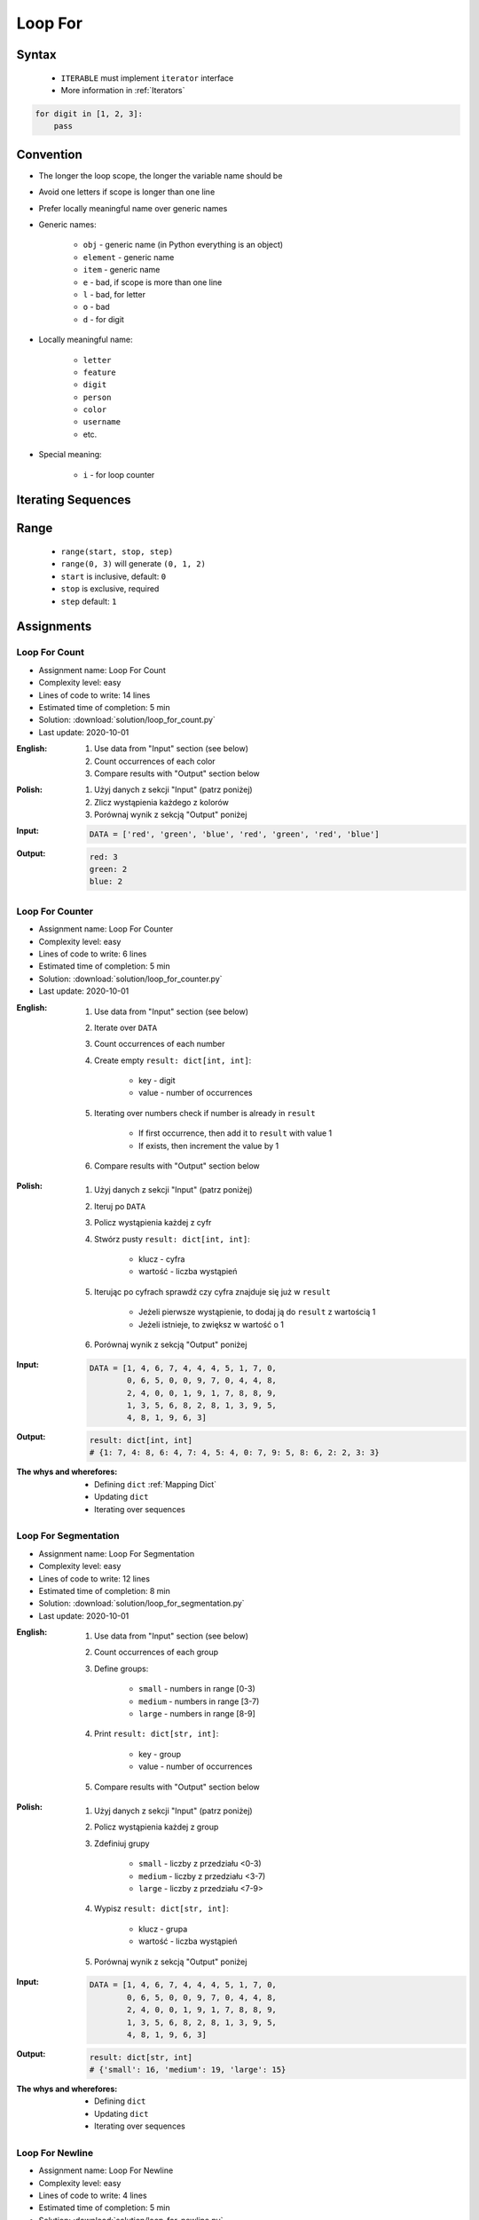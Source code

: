 .. _Loop For:

********
Loop For
********


Syntax
======
.. highlights::
    * ``ITERABLE`` must implement ``iterator`` interface
    * More information in :ref:`Iterators`

.. code-block:: text
    :caption: ``for`` loop syntax

    for <variable> in <iterable>:
        <do something>

.. code-block:: python

    for digit in [1, 2, 3]:
        pass


Convention
==========
* The longer the loop scope, the longer the variable name should be
* Avoid one letters if scope is longer than one line
* Prefer locally meaningful name over generic names
* Generic names:

    * ``obj`` - generic name (in Python everything is an object)
    * ``element`` - generic name
    * ``item`` - generic name
    * ``e`` - bad, if scope is more than one line
    * ``l`` - bad, for letter
    * ``o`` - bad
    * ``d`` - for digit

* Locally meaningful name:

    * ``letter``
    * ``feature``
    * ``digit``
    * ``person``
    * ``color``
    * ``username``
    * etc.

* Special meaning:

    * ``i`` - for loop counter


Iterating Sequences
===================
.. code-block:: python
    :caption: Iterating over ``str`` will get character on each iteration

    for obj in 'setosa':
        print(obj)

    # s
    # e
    # t
    # o
    # s
    # a

.. code-block:: python
    :caption: Iterating over ``list`` will get one element on each iteration

    DATA = [5.1, 3.5, 1.4, 0.2, 'setosa']

    for obj in DATA:
        print(obj)

    # 5.1
    # 3.5
    # 1.4
    # 0.2
    # 'setosa'

.. code-block:: python
    :caption: Iterating over ``tuple`` will get one element on each iteration

    DATA = (5.1, 3.5, 1.4, 0.2, 'setosa')

    for obj in DATA:
        print(obj)

    # 5.1
    # 3.5
    # 1.4
    # 0.2
    # 'setosa'

.. code-block:: python
    :caption: Iterating over ``set`` will get one element on each iteration

    DATA = {5.1, 3.5, 1.4, 0.2, 'setosa'}

    for obj in DATA:
        print(obj)

    # 5.1
    # 3.5
    # 1.4
    # 0.2
    # 'setosa'

.. code-block:: python
    :caption: Iterating over ``frozenset`` will get one element on each iteration

    DATA = frozenset({5.1, 3.5, 1.4, 0.2, 'setosa'})

    for obj in DATA:
        print(obj)

    # 5.1
    # 3.5
    # 1.4
    # 0.2
    # 'setosa'


Range
=====
.. highlights::
    * ``range(start, stop, step)``
    * ``range(0, 3)`` will generate ``(0, 1, 2)``
    * ``start`` is inclusive, default: ``0``
    * ``stop`` is exclusive, required
    * ``step`` default: ``1``

.. code-block:: python
    :caption: Loops with ``range``

    for number in range(0, 3):
        print(number)

    # 0
    # 1
    # 2

.. code-block:: python
    :caption: Loops with ``range``

    for number in range(4, 11, 2):
        print(number)

    # 4
    # 6
    # 8
    # 10


Assignments
===========

Loop For Count
--------------
* Assignment name: Loop For Count
* Complexity level: easy
* Lines of code to write: 14 lines
* Estimated time of completion: 5 min
* Solution: :download:`solution/loop_for_count.py`
* Last update: 2020-10-01

:English:
    #. Use data from "Input" section (see below)
    #. Count occurrences of each color
    #. Compare results with "Output" section below

:Polish:
    #. Użyj danych z sekcji "Input" (patrz poniżej)
    #. Zlicz wystąpienia każdego z kolorów
    #. Porównaj wynik z sekcją "Output" poniżej

:Input:
    .. code-block:: python

        DATA = ['red', 'green', 'blue', 'red', 'green', 'red', 'blue']

:Output:
    .. code-block:: text

        red: 3
        green: 2
        blue: 2

Loop For Counter
----------------
* Assignment name: Loop For Counter
* Complexity level: easy
* Lines of code to write: 6 lines
* Estimated time of completion: 5 min
* Solution: :download:`solution/loop_for_counter.py`
* Last update: 2020-10-01

:English:
    #. Use data from "Input" section (see below)
    #. Iterate over ``DATA``
    #. Count occurrences of each number
    #. Create empty ``result: dict[int, int]``:

        * key - digit
        * value - number of occurrences

    #. Iterating over numbers check if number is already in ``result``

        * If first occurrence, then add it to ``result`` with value 1
        * If exists, then increment the value by 1

    #. Compare results with "Output" section below

:Polish:
    #. Użyj danych z sekcji "Input" (patrz poniżej)
    #. Iteruj po ``DATA``
    #. Policz wystąpienia każdej z cyfr
    #. Stwórz pusty ``result: dict[int, int]``:

        * klucz - cyfra
        * wartość - liczba wystąpień

    #. Iterując po cyfrach sprawdź czy cyfra znajduje się już w ``result``

        * Jeżeli pierwsze wystąpienie, to dodaj ją do ``result`` z wartością 1
        * Jeżeli istnieje, to zwiększ w wartość o 1

    #. Porównaj wynik z sekcją "Output" poniżej

:Input:
    .. code-block:: python

        DATA = [1, 4, 6, 7, 4, 4, 4, 5, 1, 7, 0,
                0, 6, 5, 0, 0, 9, 7, 0, 4, 4, 8,
                2, 4, 0, 0, 1, 9, 1, 7, 8, 8, 9,
                1, 3, 5, 6, 8, 2, 8, 1, 3, 9, 5,
                4, 8, 1, 9, 6, 3]

:Output:
    .. code-block:: python

        result: dict[int, int]
        # {1: 7, 4: 8, 6: 4, 7: 4, 5: 4, 0: 7, 9: 5, 8: 6, 2: 2, 3: 3}

:The whys and wherefores:
    * Defining ``dict`` :ref:`Mapping Dict`
    * Updating ``dict``
    * Iterating over sequences

Loop For Segmentation
---------------------
* Assignment name: Loop For Segmentation
* Complexity level: easy
* Lines of code to write: 12 lines
* Estimated time of completion: 8 min
* Solution: :download:`solution/loop_for_segmentation.py`
* Last update: 2020-10-01

:English:
    #. Use data from "Input" section (see below)
    #. Count occurrences of each group
    #. Define groups:

        * ``small`` - numbers in range [0-3)
        * ``medium`` - numbers in range [3-7)
        * ``large`` - numbers in range [8-9]

    #. Print ``result: dict[str, int]``:

        * key - group
        * value - number of occurrences

    #. Compare results with "Output" section below

:Polish:
    #. Użyj danych z sekcji "Input" (patrz poniżej)
    #. Policz wystąpienia każdej z group
    #. Zdefiniuj grupy

        * ``small`` - liczby z przedziału <0-3)
        * ``medium`` - liczby z przedziału <3-7)
        * ``large`` - liczby z przedziału <7-9>

    #. Wypisz ``result: dict[str, int]``:

        * klucz - grupa
        * wartość - liczba wystąpień

    #. Porównaj wynik z sekcją "Output" poniżej

:Input:
    .. code-block:: python

        DATA = [1, 4, 6, 7, 4, 4, 4, 5, 1, 7, 0,
                0, 6, 5, 0, 0, 9, 7, 0, 4, 4, 8,
                2, 4, 0, 0, 1, 9, 1, 7, 8, 8, 9,
                1, 3, 5, 6, 8, 2, 8, 1, 3, 9, 5,
                4, 8, 1, 9, 6, 3]

:Output:
    .. code-block:: python

        result: dict[str, int]
        # {'small': 16, 'medium': 19, 'large': 15}

:The whys and wherefores:
    * Defining ``dict``
    * Updating ``dict``
    * Iterating over sequences

Loop For Newline
----------------
* Assignment name: Loop For Newline
* Complexity level: easy
* Lines of code to write: 4 lines
* Estimated time of completion: 5 min
* Solution: :download:`solution/loop_for_newline.py`
* Last update: 2020-10-01

:English:
    #. Use data from "Input" section (see below)
    #. Define ``result: str``
    #. Use ``for`` to iterate over ``DATA``
    #. Join lines of text with newline (``\n``) character
    #. Do not use ``str.join()``
    #. Compare result with "Output" section (see below)

:Polish:
    #. Użyj danych z sekcji "Input" (patrz poniżej)
    #. Zdefiniuj ``result: str``
    #. Użyj ``for`` do iterowania po ``DATA``
    #. Połącz linie tekstu znakiem końca linii (``\n``)
    #. Nie używaj ``str.join()``
    #. Porównaj wyniki z sekcją "Output" (patrz poniżej)

:Input:
    .. code-block:: python

        DATA = [
            'We choose to go to the Moon.',
            'We choose to go to the Moon in this decade and do the other things.',
            'Not because they are easy, but because they are hard.']

:Output:
    .. code-block:: python

        result: str
        # 'We choose to go to the Moon.\nWe choose to go to the Moon in this decade and do the other things.\nNot because they are easy, but because they are hard.'

Loop For Translate
------------------
* Assignment name: Loop For Translate
* Complexity level: easy
* Lines of code to write: 6 lines
* Estimated time of completion: 5 min
* Solution: :download:`solution/loop_for_translate.py`
* Last update: 2020-10-01

:English:
    #. Use data from "Input" section (see below)
    #. Define ``result: list``
    #. Use ``for`` to iterate over ``DATA``
    #. If letter is in ``PL`` then use conversion value as letter
    #. Add letter to ``result``
    #. Compare result with "Output" section (see below)

:Polish:
    #. Użyj danych z sekcji "Input" (patrz poniżej)
    #. Użyj ``for`` do iteracji po ``DATA``
    #. Jeżeli litera jest w ``PL`` to użyj przekonwertowanej wartości jako litera
    #. Dodaj literę do ``result``
    #. Porównaj wyniki z sekcją "Output" (patrz poniżej)

:Input:
    .. code-block:: python

        PL = {'ą': 'a', 'ć': 'c', 'ę': 'e',
              'ł': 'l', 'ń': 'n', 'ó': 'o',
              'ś': 's', 'ż': 'z', 'ź': 'z'}

        DATA = 'zażółć gęślą jaźń'

:Output:
    .. code-block:: python

        result: str
        # 'zazolc gesla jazn'

Loop For Text
-------------
* Assignment name: Loop For Text
* Complexity level: medium or hard
* Lines of code to write: 30 lines
* Estimated time of completion: 13 min
* Solution: :download:`solution/loop_for_text.py`
* Last update: 2020-10-01

:English:
    #. Use data from "Input" section (see below)
    #. Given is text of the "Moon Speech" by John F. Kennedy's  :cite:`BasicKennedy1962`
    #. Sentences are separated by period (``.``)
    #. Clean each sentence from whitespaces at the beginning and at the end
    #. Words are separated by spaces
    #. Print the total number in whole text:

        * adverbs (words ending with "ly")
        * sentences
        * words
        * letters
        * characters (including spaces inside sentences, but without periods ``.``)
        * comas (``,``)

    #. Compare results with "Output" section below

:Polish:
    #. Użyj danych z sekcji "Input" (patrz poniżej)
    #. Dany jest tekst przemówienia "Moon Speech" wygłoszonej przez John F. Kennedy'ego :cite:`BasicKennedy1962`
    #. Zdania oddzielone są kropkami (``.``)
    #. Każde zdanie oczyść z białych znaków na początku i końcu
    #. Słowa oddzielone są spacjami
    #. Wypisz także ile jest łącznie w całym tekście:

        * przysłówków (słów zakończonych na "ly")
        * zdań
        * słów
        * liter
        * znaków (łącznie ze spacjami wewnątrz zdań, ale bez kropek ``.``)
        * przecinków (``,``)

    #. Porównaj wynik z sekcją "Output" poniżej

:Input:
    .. code-block:: python
        :caption: "Moon Speech" by John F. Kennedy, Rice Stadium, Houston, TX, 1962-09-12 :cite:`BasicKennedy1962`

        TEXT = """
            We choose to go to the Moon.
            We choose to go to the Moon in this decade and do the other things.
            Not because they are easy, but because they are hard.
            Because that goal will serve to organize and measure the best of our energies a skills.
            Because that challenge is one that we are willing to accept.
            One we are unwilling to postpone.
            And one we intend to win
        """

:Output:
    .. code-block:: text

        Sentences: 7
        Words: 71
        Characters: 345
        Letters: 281
        Commas: 1
        Adverbs: 0

:The whys and wherefores:
    * String splitting
    * Calculating lengths
    * Iterating over string
    * Naming convention
    * Good variable names
